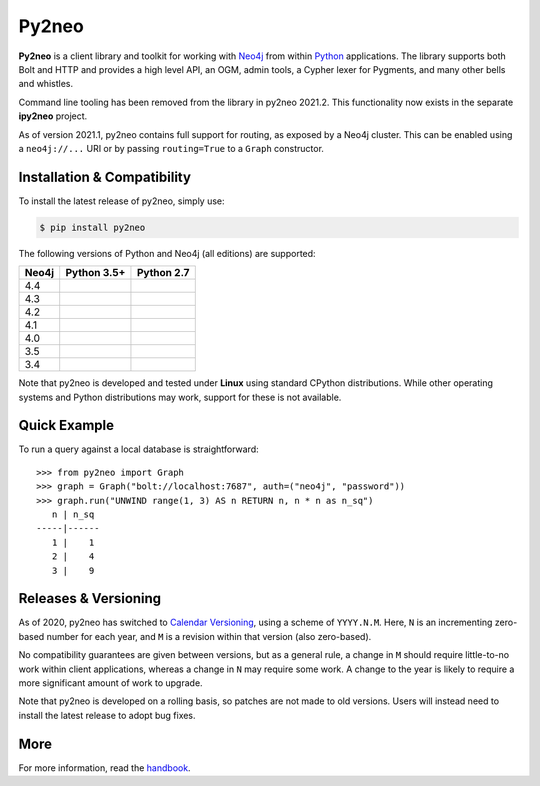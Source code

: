 Py2neo
======
.. image:: https://img.shields.io/pypi/v/py2neo.svg
   :target: https://pypi.python.org/pypi/py2neo
   :alt: PyPI version

.. image:: https://img.shields.io/pypi/dm/py2neo
   :target: https://pypi.python.org/pypi/py2neo
   :alt: PyPI Downloads

.. image:: https://img.shields.io/github/license/technige/py2neo.svg
   :target: https://www.apache.org/licenses/LICENSE-2.0
   :alt: License

.. image:: https://coveralls.io/repos/github/technige/py2neo/badge.svg?branch=master
   :target: https://coveralls.io/github/technige/py2neo?branch=master
   :alt: Coverage Status


**Py2neo** is a client library and toolkit for working with `Neo4j <https://neo4j.com/>`_ from within `Python <https://www.python.org/>`_ applications.
The library supports both Bolt and HTTP and provides a high level API, an OGM, admin tools, a Cypher lexer for Pygments, and many other bells and whistles.

Command line tooling has been removed from the library in py2neo 2021.2.
This functionality now exists in the separate **ipy2neo** project.

As of version 2021.1, py2neo contains full support for routing, as exposed by a Neo4j cluster.
This can be enabled using a ``neo4j://...`` URI or by passing ``routing=True`` to a ``Graph`` constructor.


Installation & Compatibility
----------------------------

To install the latest release of py2neo, simply use:

.. code-block:: bash

    $ pip install py2neo

The following versions of Python and Neo4j (all editions) are supported:

.. list-table::
    :header-rows: 1

    * - Neo4j
      - Python 3.5+
      - Python 2.7
    * - 4.4
      - |test-neo44-py35+|
      - |test-neo44-py27|
    * - 4.3
      - |test-neo43-py35+|
      - |test-neo43-py27|
    * - 4.2
      - |test-neo42-py35+|
      - |test-neo42-py27|
    * - 4.1
      - |test-neo41-py35+|
      - |test-neo41-py27|
    * - 4.0
      - |test-neo40-py35+|
      - |test-neo40-py27|
    * - 3.5
      - |test-neo35-py35+|
      - |test-neo35-py27|
    * - 3.4
      - |test-neo34-py35+|
      - |test-neo34-py27|

Note that py2neo is developed and tested under **Linux** using standard CPython distributions.
While other operating systems and Python distributions may work, support for these is not available.


Quick Example
-------------

To run a query against a local database is straightforward::

    >>> from py2neo import Graph
    >>> graph = Graph("bolt://localhost:7687", auth=("neo4j", "password"))
    >>> graph.run("UNWIND range(1, 3) AS n RETURN n, n * n as n_sq")
       n | n_sq
    -----|------
       1 |    1
       2 |    4
       3 |    9


Releases & Versioning
---------------------

As of 2020, py2neo has switched to `Calendar Versioning <https://calver.org/>`_, using a scheme of ``YYYY.N.M``.
Here, ``N`` is an incrementing zero-based number for each year, and ``M`` is a revision within that version (also zero-based).

No compatibility guarantees are given between versions, but as a general rule, a change in ``M`` should require little-to-no work within client applications,
whereas a change in ``N`` may require some work. A change to the year is likely to require a more significant amount of work to upgrade.

Note that py2neo is developed on a rolling basis, so patches are not made to old versions.
Users will instead need to install the latest release to adopt bug fixes.


More
----

For more information, read the `handbook <http://py2neo.org/>`_.


.. |test-neo44-py27| image:: https://img.shields.io/github/workflow/status/technige/py2neo/test-neo44-py27
   :target: https://github.com/technige/py2neo/actions?query=workflow%3A"test-neo44-py27"
   :alt: GitHub workflow status for tests against Neo4j 4.4 using py27

.. |test-neo44-py35+| image:: https://img.shields.io/github/workflow/status/technige/py2neo/test-neo44-py35+
   :target: https://github.com/technige/py2neo/actions?query=workflow%3A"test-neo44-py35+"
   :alt: GitHub workflow status for tests against Neo4j 4.4 using py35+

.. |test-neo43-py27| image:: https://img.shields.io/github/workflow/status/technige/py2neo/test-neo43-py27
   :target: https://github.com/technige/py2neo/actions?query=workflow%3A"test-neo43-py27"
   :alt: GitHub workflow status for tests against Neo4j 4.3 using py27

.. |test-neo43-py35+| image:: https://img.shields.io/github/workflow/status/technige/py2neo/test-neo43-py35+
   :target: https://github.com/technige/py2neo/actions?query=workflow%3A"test-neo43-py35+"
   :alt: GitHub workflow status for tests against Neo4j 4.3 using py35+

.. |test-neo42-py27| image:: https://img.shields.io/github/workflow/status/technige/py2neo/test-neo42-py27
   :target: https://github.com/technige/py2neo/actions?query=workflow%3A"test-neo42-py27"
   :alt: GitHub workflow status for tests against Neo4j 4.2 using py27

.. |test-neo42-py35+| image:: https://img.shields.io/github/workflow/status/technige/py2neo/test-neo42-py35+
   :target: https://github.com/technige/py2neo/actions?query=workflow%3A"test-neo42-py35+"
   :alt: GitHub workflow status for tests against Neo4j 4.2 using py35+

.. |test-neo41-py27| image:: https://img.shields.io/github/workflow/status/technige/py2neo/test-neo41-py27
   :target: https://github.com/technige/py2neo/actions?query=workflow%3A"test-neo41-py27"
   :alt: GitHub workflow status for tests against Neo4j 4.1 using py27

.. |test-neo41-py35+| image:: https://img.shields.io/github/workflow/status/technige/py2neo/test-neo41-py35+
   :target: https://github.com/technige/py2neo/actions?query=workflow%3A"test-neo41-py35+"
   :alt: GitHub workflow status for tests against Neo4j 4.1 using py35+

.. |test-neo40-py27| image:: https://img.shields.io/github/workflow/status/technige/py2neo/test-neo40-py27
   :target: https://github.com/technige/py2neo/actions?query=workflow%3A"test-neo40-py27"
   :alt: GitHub workflow status for tests against Neo4j 4.0 using py27

.. |test-neo40-py35+| image:: https://img.shields.io/github/workflow/status/technige/py2neo/test-neo40-py35+
   :target: https://github.com/technige/py2neo/actions?query=workflow%3A"test-neo40-py35+"
   :alt: GitHub workflow status for tests against Neo4j 4.0 using py35+

.. |test-neo35-py27| image:: https://img.shields.io/github/workflow/status/technige/py2neo/test-neo35-py27
   :target: https://github.com/technige/py2neo/actions?query=workflow%3A"test-neo35-py27"
   :alt: GitHub workflow status for tests against Neo4j 3.5 using py27

.. |test-neo35-py35+| image:: https://img.shields.io/github/workflow/status/technige/py2neo/test-neo35-py35+
   :target: https://github.com/technige/py2neo/actions?query=workflow%3A"test-neo35-py35+"
   :alt: GitHub workflow status for tests against Neo4j 3.5 using py35+

.. |test-neo34-py27| image:: https://img.shields.io/github/workflow/status/technige/py2neo/test-neo34-py27
   :target: https://github.com/technige/py2neo/actions?query=workflow%3A"test-neo34-py27"
   :alt: GitHub workflow status for tests against Neo4j 3.4 using py27

.. |test-neo34-py35+| image:: https://img.shields.io/github/workflow/status/technige/py2neo/test-neo34-py35+
   :target: https://github.com/technige/py2neo/actions?query=workflow%3A"test-neo34-py35+"
   :alt: GitHub workflow status for tests against Neo4j 3.4 using py35+
